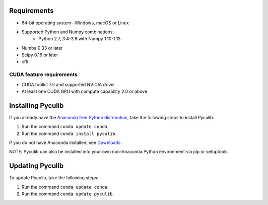 Requirements
============

* 64-bit operating system--Windows, macOS or Linux
* Supported Python and Numpy combinations:
   * Python 2.7, 3.4-3.6 with Numpy 1.10-1.13
* Numba 0.33 or later
* Scipy 0.16 or later
* cffi

CUDA feature requirements
-------------------------

* CUDA toolkit 7.5 and supported NVIDIA driver
* At least one CUDA GPU with compute capability 2.0 or above

Installing Pyculib
=====================

If you already have the `Anaconda free
Python distribution <https://www.anaconda.com/download>`_, take the following steps to install Pyculib:  

#. Run the command ``conda update conda``.
#. Run the command ``conda install pyculib``.

If you do not have Anaconda installed, see `Downloads <https://www.anaconda.com/download>`_.

NOTE: Pyculib can also be installed into your own non-Anaconda Python environment via pip or setuptools.

Updating Pyculib
===================

To update Pyculib, take the following steps:

#. Run the command ``conda update conda``.
#. Run the command ``conda update pyculib``.
